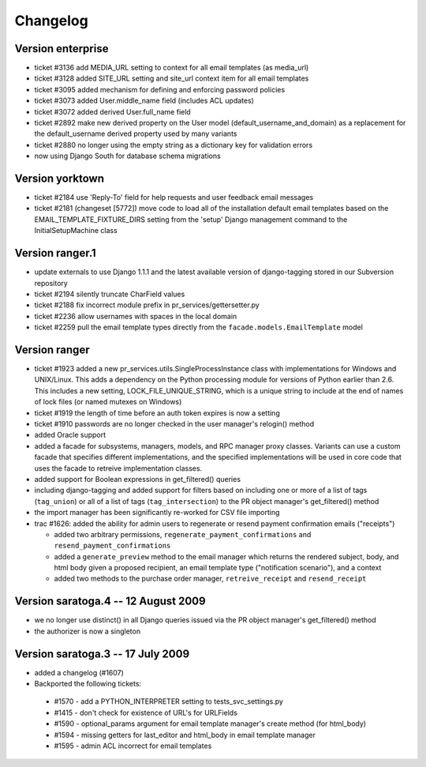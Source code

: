 .. _changelog:

=========
Changelog
=========

Version enterprise
==================

* ticket #3136 add MEDIA_URL setting to context for all email templates (as media_url)
* ticket #3128 added SITE_URL setting and site_url context item for all email templates
* ticket #3095 added mechanism for defining and enforcing password policies
* ticket #3073 added User.middle_name field (includes ACL updates)
* ticket #3072 added derived User.full_name field
* ticket #2892 make new derived property on the User model
  (default_username_and_domain) as a replacement for the
  default_username derived property used by many variants
* ticket #2880 no longer using the empty string as a dictionary
  key for validation errors
* now using Django South for database schema migrations

Version yorktown
================

* ticket #2184 use 'Reply-To' field for help requests and user
  feedback email messages
* ticket #2181 (changeset [5772]) move code to load all of the
  installation default email templates based on the
  EMAIL_TEMPLATE_FIXTURE_DIRS setting from the 'setup'
  Django management command to the InitialSetupMachine
  class

Version ranger.1
================

* update externals to use Django 1.1.1 and the latest available
  version of django-tagging stored in our Subversion repository
* ticket #2194 silently truncate CharField values
* ticket #2188 fix incorrect module prefix in pr_services/gettersetter.py
* ticket #2236 allow usernames with spaces in the local domain
* ticket #2259 pull the email template types directly from the
  ``facade.models.EmailTemplate`` model

Version ranger
==============

* ticket #1923 added a new pr_services.utils.SingleProcessInstance class with
  implementations for Windows and UNIX/Linux.  This adds a dependency on the
  Python processing module for versions of Python earlier than 2.6.  This
  includes a new setting, LOCK_FILE_UNIQUE_STRING, which is a unique
  string to include at the end of names of lock files (or named mutexes
  on Windows)
* ticket #1919 the length of time before an auth token expires is now a setting
* ticket #1910 passwords are no longer checked in the user manager's relogin() method
* added Oracle support
* added a facade for subsystems, managers, models, and RPC manager proxy classes.  Variants
  can use a custom facade that specifies different implementations, and the specified
  implementations will be used in core code that uses the facade to retreive implementation
  classes.
* added support for Boolean expressions in get_filtered() queries
* including django-tagging and added support for filters based on including
  one or more of a list of tags (``tag_union``) or all of a list of tags
  (``tag_intersection``) to the PR object manager's get_filtered() method
* the import manager has been significantly re-worked for CSV file importing
* trac #1626: added the ability for admin users to regenerate or resend payment confirmation emails
  ("receipts")

  * added two arbitrary permissions, ``regenerate_payment_confirmations`` and
    ``resend_payment_confirmations``
  * added a ``generate_preview`` method to the email manager which returns the
    rendered subject, body, and html body given a proposed recipient,
    an email template type ("notification scenario"), and a context
  * added two methods to the purchase order manager, ``retreive_receipt`` and
    ``resend_receipt``

Version saratoga.4 -- 12 August 2009
====================================

* we no longer use distinct() in all Django queries issued via the PR
  object manager's get_filtered() method
* the authorizer is now a singleton

Version saratoga.3 -- 17 July 2009
==================================

* added a changelog (#1607)
* Backported the following tickets:

 * #1570 - add a PYTHON_INTERPRETER setting to tests_svc_settings.py
 * #1415 - don't check for existence of URL's for URLFields
 * #1590 - optional_params argument for email template manager's create method (for html_body)
 * #1594 - missing getters for last_editor and html_body in email template manager
 * #1595 - admin ACL incorrect for email templates 
